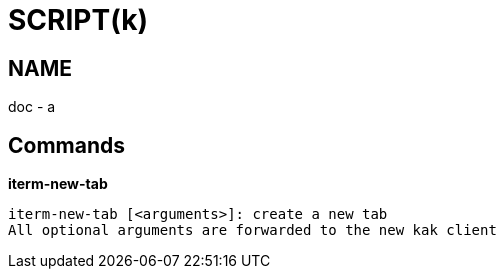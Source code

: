 
SCRIPT(k)
=========

NAME
----
doc - a

Commands
--------

*iterm-new-tab*::
....
iterm-new-tab [<arguments>]: create a new tab
All optional arguments are forwarded to the new kak client
....
